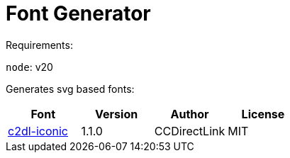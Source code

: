 = Font Generator

Requirements:

`node`: v20

Generates svg based fonts:

|===
|Font |Version |Author |License

|link:svg/c2dl-iconic[c2dl-iconic]
|1.1.0
|CCDirectLink
|MIT
|===
